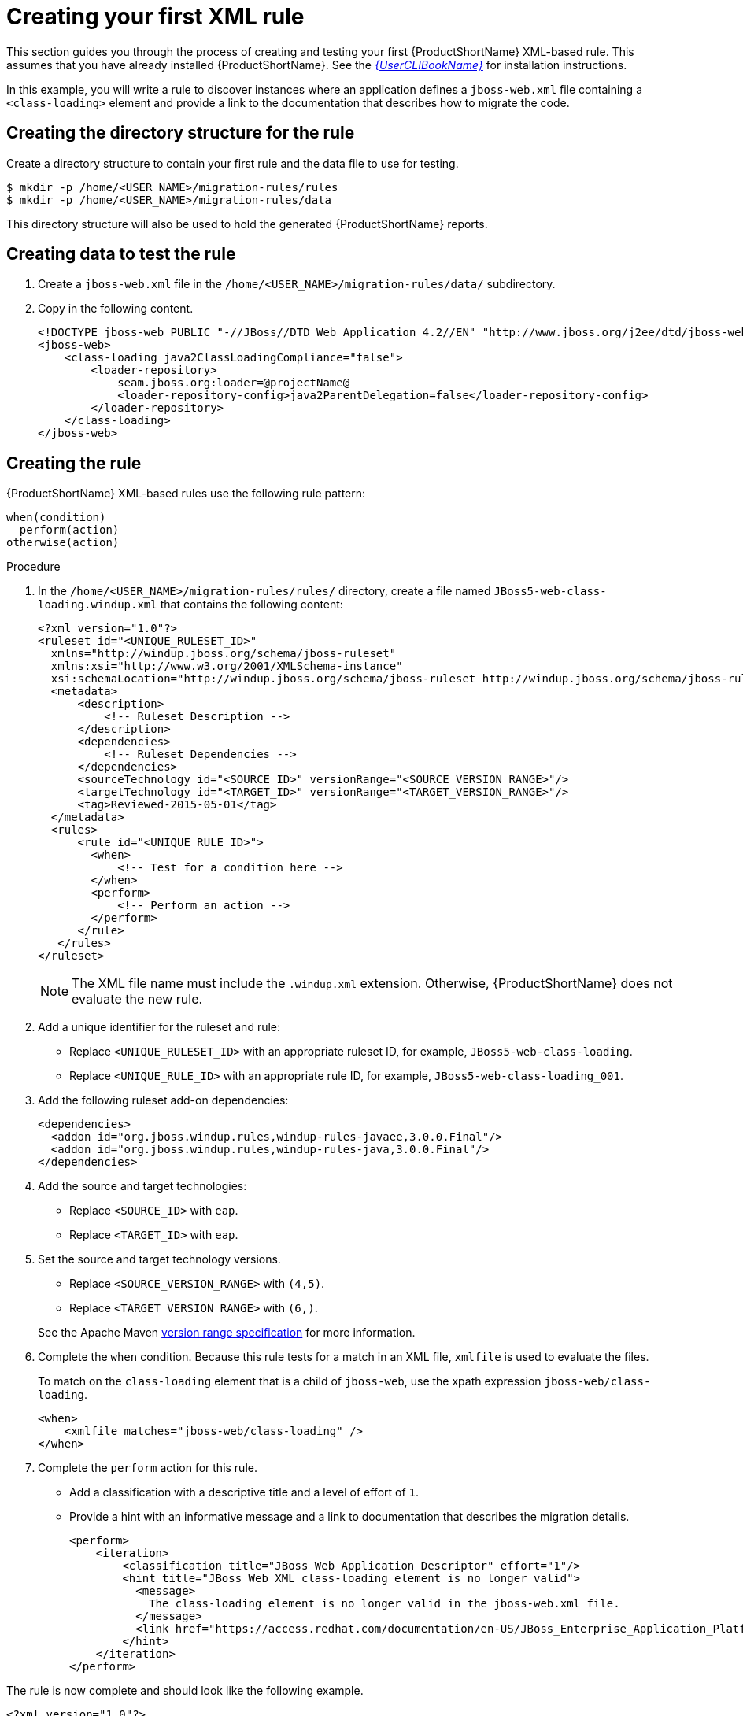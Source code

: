 // Module included in the following assemblies:
//
// * docs/rules-development-guide/master.adoc

:_content-type: PROCEDURE
[id="create-first-xml-rule_{context}"]
= Creating your first XML rule

This section guides you through the process of creating and testing your first {ProductShortName} XML-based rule. This assumes that you have already installed {ProductShortName}. See the link:{ProductDocUserGuideURL}[_{UserCLIBookName}_] for installation instructions.

In this example, you will write a rule to discover instances where an application defines a `jboss-web.xml` file containing a `<class-loading>` element and provide a link to the documentation that describes how to migrate the code.

[discrete]
== Creating the directory structure for the rule

Create a directory structure to contain your first rule and the data file to use for testing.

[options="nowrap",subs="attributes+"]
----
$ mkdir -p /home/<USER_NAME>/migration-rules/rules
$ mkdir -p /home/<USER_NAME>/migration-rules/data
----

This directory structure will also be used to hold the generated {ProductShortName} reports.

[discrete]
== Creating data to test the rule

. Create a `jboss-web.xml` file in the `/home/<USER_NAME>/migration-rules/data/` subdirectory.
. Copy in the following content.
+
[source,xml,subs="attributes+"]
----
<!DOCTYPE jboss-web PUBLIC "-//JBoss//DTD Web Application 4.2//EN" "http://www.jboss.org/j2ee/dtd/jboss-web_4_2.dtd">
<jboss-web>
    <class-loading java2ClassLoadingCompliance="false">
        <loader-repository>
            seam.jboss.org:loader=@projectName@
            <loader-repository-config>java2ParentDelegation=false</loader-repository-config>
        </loader-repository>
    </class-loading>
</jboss-web>
----

[discrete]
== Creating the rule

{ProductShortName} XML-based rules use the following rule pattern:

----
when(condition)
  perform(action)
otherwise(action)
----

.Procedure

. In the `/home/<USER_NAME>/migration-rules/rules/` directory, create a file named `JBoss5-web-class-loading.windup.xml` that contains the following content:
+
[source,xml,subs="attributes+"]
----
<?xml version="1.0"?>
<ruleset id="<UNIQUE_RULESET_ID>"
  xmlns="http://windup.jboss.org/schema/jboss-ruleset"
  xmlns:xsi="http://www.w3.org/2001/XMLSchema-instance"
  xsi:schemaLocation="http://windup.jboss.org/schema/jboss-ruleset http://windup.jboss.org/schema/jboss-ruleset/windup-jboss-ruleset.xsd">
  <metadata>
      <description>
          <!-- Ruleset Description -->
      </description>
      <dependencies>
          <!-- Ruleset Dependencies -->
      </dependencies>
      <sourceTechnology id="<SOURCE_ID>" versionRange="<SOURCE_VERSION_RANGE>"/>
      <targetTechnology id="<TARGET_ID>" versionRange="<TARGET_VERSION_RANGE>"/>
      <tag>Reviewed-2015-05-01</tag>
  </metadata>
  <rules>
      <rule id="<UNIQUE_RULE_ID>">
        <when>
            <!-- Test for a condition here -->
        </when>
        <perform>
            <!-- Perform an action -->
        </perform>
      </rule>
   </rules>
</ruleset>
----
+
[NOTE]
====
The XML file name must include the `.windup.xml` extension. Otherwise, {ProductShortName} does not evaluate the new rule.
====

. Add a unique identifier for the ruleset and rule:

* Replace `<UNIQUE_RULESET_ID>` with an appropriate ruleset ID, for example, `JBoss5-web-class-loading`.
* Replace `<UNIQUE_RULE_ID>` with an appropriate rule ID, for example, `JBoss5-web-class-loading_001`.

. Add the following ruleset add-on dependencies:
+
[source,xml,subs="attributes+"]
----
<dependencies>
  <addon id="org.jboss.windup.rules,windup-rules-javaee,3.0.0.Final"/>
  <addon id="org.jboss.windup.rules,windup-rules-java,3.0.0.Final"/>
</dependencies>
----

. Add the source and target technologies:

* Replace `<SOURCE_ID>` with `eap`.
* Replace `<TARGET_ID>` with `eap`.

. Set the source and target technology versions.
+
* Replace `<SOURCE_VERSION_RANGE>` with `(4,5)`.
* Replace `<TARGET_VERSION_RANGE>` with `(6,)`.

+
See the Apache Maven link:http://maven.apache.org/enforcer/enforcer-rules/versionRanges.html[version range specification] for more information.

. Complete the `when` condition. Because this rule tests for a match in an XML file, `xmlfile` is used to evaluate the files.
+
To match on the `class-loading` element that is a child of `jboss-web`, use the xpath expression `jboss-web/class-loading`.
+
[source,xml,subs="attributes+"]
----
<when>
    <xmlfile matches="jboss-web/class-loading" />
</when>
----
. Complete the `perform` action for this rule.
+
* Add a classification with a descriptive title and a level of effort of `1`.
* Provide a hint with an informative message and a link to documentation that describes the migration details.
+
[source,xml,subs="attributes+"]
----
<perform>
    <iteration>
        <classification title="JBoss Web Application Descriptor" effort="1"/>
        <hint title="JBoss Web XML class-loading element is no longer valid">
          <message>
            The class-loading element is no longer valid in the jboss-web.xml file.
          </message>
          <link href="https://access.redhat.com/documentation/en-US/JBoss_Enterprise_Application_Platform/6.4/html-single/Migration_Guide/index.html#Create_or_Modify_Files_That_Control_Class_Loading_in_JBoss_Enterprise_Application_Platform_6" title="Create or Modify Files That Control Class Loading in JBoss EAP 6"/>
        </hint>
    </iteration>
</perform>
----

The rule is now complete and should look like the following example.

[source,xml,subs="attributes+"]
----
<?xml version="1.0"?>
<ruleset id="JBoss5-web-class-loading"
    xmlns="http://windup.jboss.org/schema/jboss-ruleset"
    xmlns:xsi="http://www.w3.org/2001/XMLSchema-instance"
    xsi:schemaLocation="http://windup.jboss.org/schema/jboss-ruleset http://windup.jboss.org/schema/jboss-ruleset/windup-jboss-ruleset.xsd">
    <metadata>
        <description>
            This ruleset looks for the class-loading element in a jboss-web.xml file, which is no longer valid in JBoss EAP 6
        </description>
         <dependencies>
            <addon id="org.jboss.windup.rules,windup-rules-javaee,3.0.0.Final"/>
            <addon id="org.jboss.windup.rules,windup-rules-java,3.0.0.Final"/>
        </dependencies>
        <sourceTechnology id="eap" versionRange="(4,5)"/>
        <targetTechnology id="eap" versionRange="[6,)"/>
    </metadata>
    <rules>
        <rule id="JBoss5-web-class-loading_001">
            <when>
                <xmlfile matches="jboss-web/class-loading" />
            </when>
            <perform>
                <iteration>
                    <classification title="JBoss Web Application Descriptor" effort="1"/>
                    <hint title="JBoss Web XML class-loading element is no longer valid">
                      <message>
                        The class-loading element is no longer valid in the jboss-web.xml file.
                      </message>
                      <link href="https://access.redhat.com/documentation/en-US/JBoss_Enterprise_Application_Platform/6.4/html-single/Migration_Guide/index.html#Create_or_Modify_Files_That_Control_Class_Loading_in_JBoss_Enterprise_Application_Platform_6" title="Create or modify files that control class loading in JBoss EAP 6"/>
                    </hint>
                </iteration>
            </perform>
        </rule>
     </rules>
</ruleset>
----

[discrete]
== Installing the rule

An {ProductShortName} rule is installed by placing the rule into the appropriate directory.

Copy the `JBoss5-web-class-loading.windup.xml` file to the `<{ProductShortName}_HOME>/rules/` directory.

[source,options="nowrap",subs="attributes+"]
----
$ cp /home/<USER_NAME>/migration-rules/rules/JBoss5-web-class-loading.windup.xml <{ProductShortName}_HOME>/rules/
----

[discrete]
== Testing the rule

Open a terminal and run the following command, passing the test file as an input argument and a directory for the output report.

[options="nowrap",subs="attributes+"]
----
$ <{ProductShortName}_HOME>/bin/windup-cli --sourceMode --input /home/<USER_NAME>/migration-rules/data --output /home/<USER_NAME>/migration-rules/reports --target eap:6
----

You should see the following result.

[options="nowrap",subs="attributes+"]
----
Report created: /home/<USER_NAME>/migration-rules/reports/index.html
              Access it at this URL: file:///home/<USER_NAME>/migration-rules/reports/index.html
----

[discrete]
== Reviewing the reports

Review the report to be sure that it provides the expected results. For a more detailed walkthrough of {ProductShortName} reports, see the link:{ProductDocUserGuideURL}#review_reports[Review the reports] section of the {ProductShortName} _{UserCLIBookName}_.

. Open `/home/<USER_NAME>/migration-rules/reports/index.html` in a web browser.
. Verify that the rule ran successfully.
.. From the main landing page, click the *Rule providers execution overview* link to open the Rule Providers Execution Overview.
+
.. Find the `JBoss5-web-class-loading_001` rule and verify that its *Status?* is `Condition met` and its *Result?* is `success`.
+
.Test rule execution
image::executed-test-rule.png[Test rule execution]
. Verify that the rule matches the test data:

.. From the main landing page, click the name of the application or input folder, which is `data` in this example.
.. Click the *Application Details* report link.
.. Click the *jboss-web.xml* link to view the *Source Report*.
+
You can see that the `<class-loading>` line is highlighted, and the hint from the custom rule is shown inline.
+
.Rule match
image::test-rule-details.png[Rule match]
+
// TODO: Consider updating with test data/rule combo that won't match on any of the other existing rules.
The top of the file lists the classifications for matching rules. You can use the link icon to view the details for that rule. Notice that in this example, the `jboss-web.xml` file matched on another rule (`JBoss web application descriptor (jboss-web.xml)`) that produced `1` story point. This, combined with the `1` story point from our custom rule, brings the total story points for this file to `2`.
